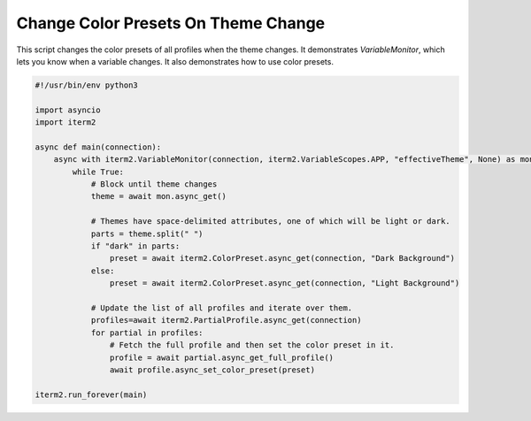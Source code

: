 Change Color Presets On Theme Change
====================================

This script changes the color presets of all profiles when the theme changes. It demonstrates `VariableMonitor`, which lets you know when a variable changes. It also demonstrates how to use color presets.

.. code-block:: python

    #!/usr/bin/env python3

    import asyncio
    import iterm2

    async def main(connection):
        async with iterm2.VariableMonitor(connection, iterm2.VariableScopes.APP, "effectiveTheme", None) as mon:
            while True:
                # Block until theme changes
                theme = await mon.async_get()

                # Themes have space-delimited attributes, one of which will be light or dark.
                parts = theme.split(" ")
                if "dark" in parts:
                    preset = await iterm2.ColorPreset.async_get(connection, "Dark Background")
                else:
                    preset = await iterm2.ColorPreset.async_get(connection, "Light Background")

                # Update the list of all profiles and iterate over them.
                profiles=await iterm2.PartialProfile.async_get(connection)
                for partial in profiles:
                    # Fetch the full profile and then set the color preset in it.
                    profile = await partial.async_get_full_profile()
                    await profile.async_set_color_preset(preset)

    iterm2.run_forever(main)

